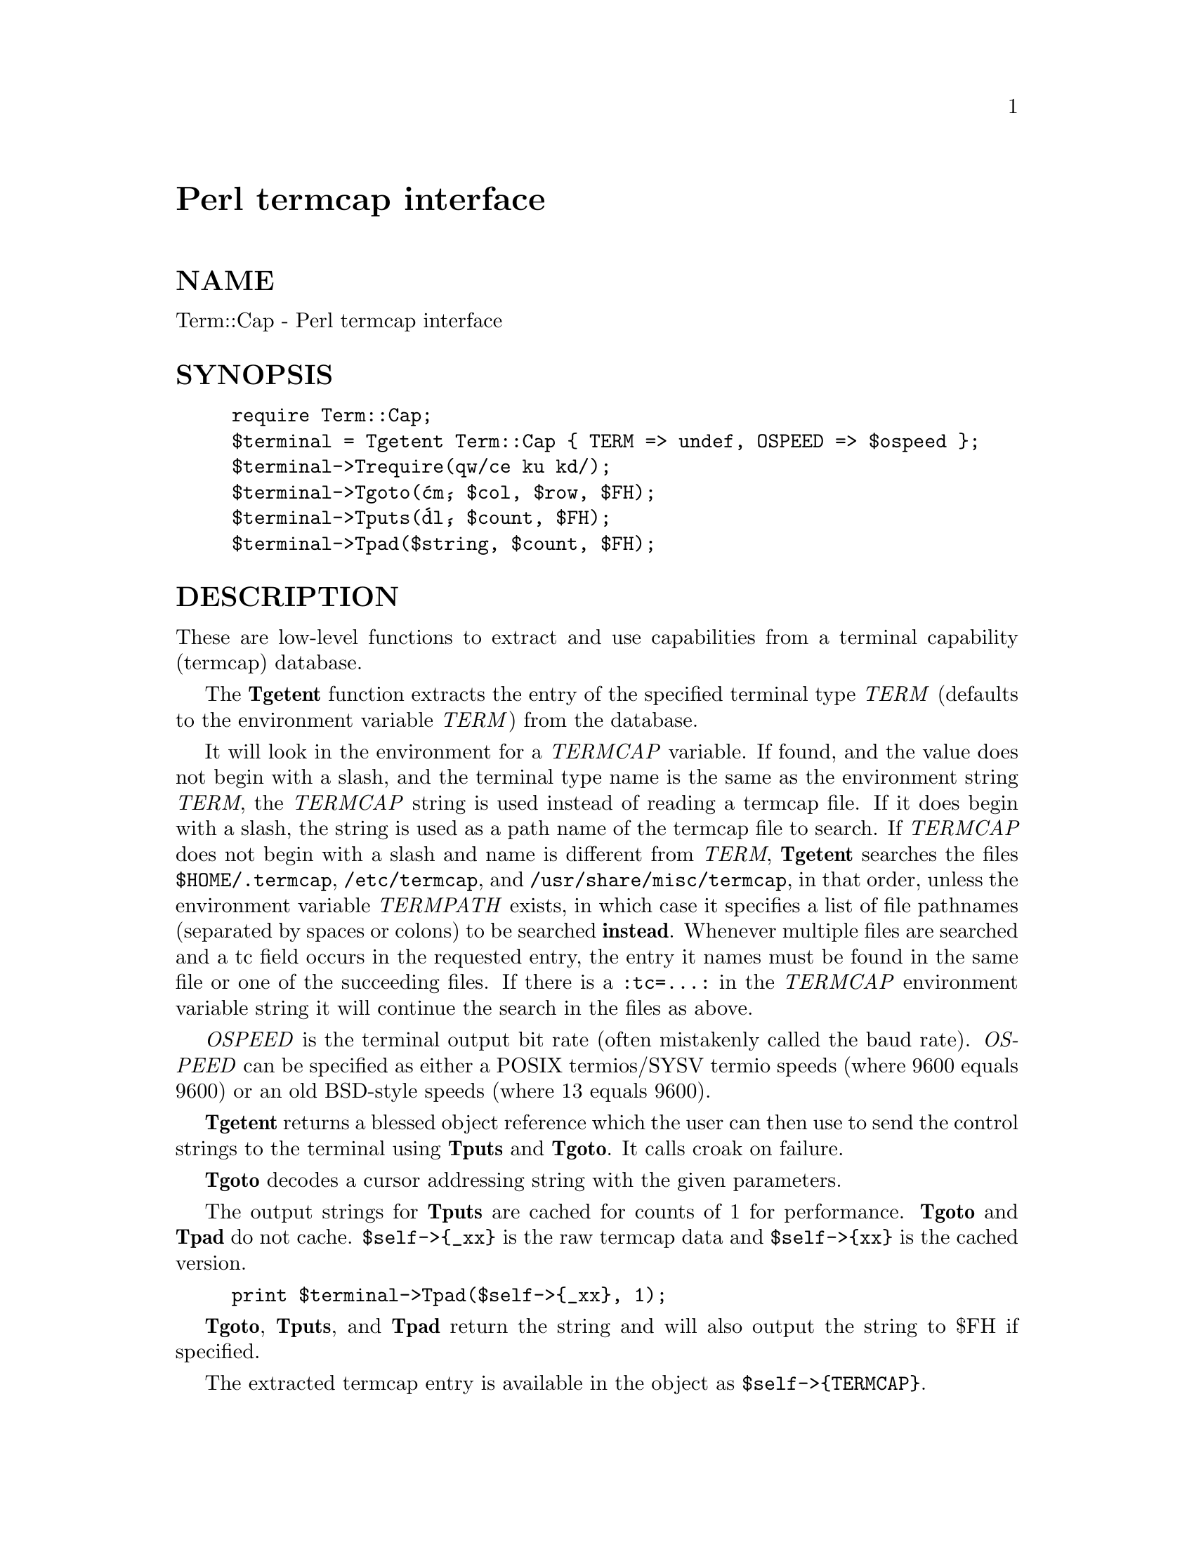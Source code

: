@node Term/Cap, Term/Complete, Tcl/Tk, Module List
@unnumbered Perl termcap interface


@unnumberedsec NAME

Term::Cap - Perl termcap interface

@unnumberedsec SYNOPSIS

@example
require Term::Cap;
$terminal = Tgetent Term::Cap @{ TERM => undef, OSPEED => $ospeed @};
$terminal->Trequire(qw/ce ku kd/);
$terminal->Tgoto(@'cm@', $col, $row, $FH);
$terminal->Tputs(@'dl@', $count, $FH);
$terminal->Tpad($string, $count, $FH);
@end example

@unnumberedsec DESCRIPTION

These are low-level functions to extract and use capabilities from
a terminal capability (termcap) database.

The @strong{Tgetent} function extracts the entry of the specified terminal
type @emph{TERM} (defaults to the environment variable @emph{TERM}) from the
database.

It will look in the environment for a @emph{TERMCAP} variable.  If
found, and the value does not begin with a slash, and the terminal
type name is the same as the environment string @emph{TERM}, the
@emph{TERMCAP} string is used instead of reading a termcap file.  If
it does begin with a slash, the string is used as a path name of
the termcap file to search.  If @emph{TERMCAP} does not begin with a
slash and name is different from @emph{TERM}, @strong{Tgetent} searches the
files @file{$HOME/.termcap}, @file{/etc/termcap}, and @file{/usr/share/misc/termcap},
in that order, unless the environment variable @emph{TERMPATH} exists,
in which case it specifies a list of file pathnames (separated by
spaces or colons) to be searched @strong{instead}.  Whenever multiple
files are searched and a tc field occurs in the requested entry,
the entry it names must be found in the same file or one of the
succeeding files.  If there is a @code{:tc=...:} in the @emph{TERMCAP}
environment variable string it will continue the search in the
files as above.

@emph{OSPEED} is the terminal output bit rate (often mistakenly called
the baud rate).  @emph{OSPEED} can be specified as either a POSIX
termios/SYSV termio speeds (where 9600 equals 9600) or an old
BSD-style speeds (where 13 equals 9600).

@strong{Tgetent} returns a blessed object reference which the user can
then use to send the control strings to the terminal using @strong{Tputs}
and @strong{Tgoto}.  It calls croak on failure.

@strong{Tgoto} decodes a cursor addressing string with the given parameters.

The output strings for @strong{Tputs} are cached for counts of 1 for performance.
@strong{Tgoto} and @strong{Tpad} do not cache.  @code{$self->@{_xx@}} is the raw termcap
data and @code{$self->@{xx@}} is the cached version.

@example
print $terminal->Tpad($self->@{_xx@}, 1);
@end example

@strong{Tgoto}, @strong{Tputs}, and @strong{Tpad} return the string and will also
output the string to $FH if specified.

The extracted termcap entry is available in the object
as @code{$self->@{TERMCAP@}}.

@unnumberedsec EXAMPLES

@example
# Get terminal output speed
require POSIX;
my $termios = new POSIX::Termios;
$termios->getattr;
my $ospeed = $termios->getospeed;
@end example

@example
# Old-style ioctl code to get ospeed:
#     require @'ioctl.pl@';
#     ioctl(TTY,$TIOCGETP,$sgtty);
#     ($ispeed,$ospeed) = unpack(@'cc@',$sgtty);
@end example

@example
# allocate and initialize a terminal structure
$terminal = Tgetent Term::Cap @{ TERM => undef, OSPEED => $ospeed @};
@end example

@example
# require certain capabilities to be available
$terminal->Trequire(qw/ce ku kd/);
@end example

@example
# Output Routines, if $FH is undefined these just return the string
@end example

@example
# Tgoto does the % expansion stuff with the given args
$terminal->Tgoto(@'cm@', $col, $row, $FH);
@end example

@example
# Tputs doesn@'t do any % expansion.
$terminal->Tputs(@'dl@', $count = 1, $FH);
@end example

